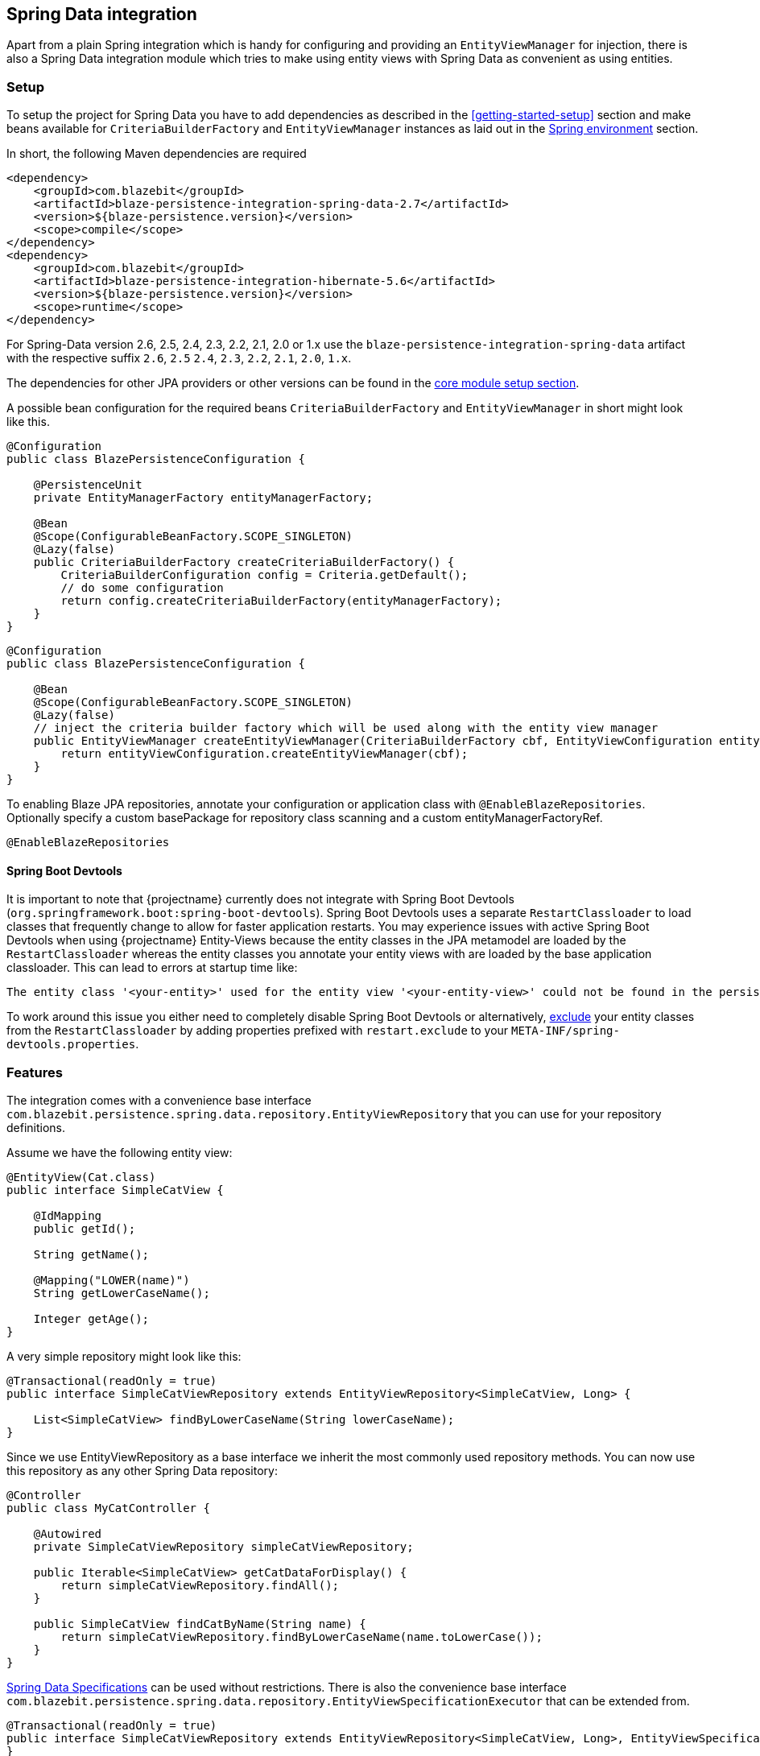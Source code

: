 [[spring-data-integration]]
== Spring Data integration

Apart from a plain Spring integration which is handy for configuring and providing an `EntityViewManager` for injection,
there is also a Spring Data integration module which tries to make using entity views with Spring Data as convenient as using entities.

[[spring-data-setup]]
=== Setup

To setup the project for Spring Data you have to add dependencies as described in the <<getting-started-setup>> section
and make beans available for `CriteriaBuilderFactory` and `EntityViewManager` instances as laid out in the <<anchor-environment-spring,Spring environment>> section.

In short, the following Maven dependencies are required

[source,xml]
----
<dependency>
    <groupId>com.blazebit</groupId>
    <artifactId>blaze-persistence-integration-spring-data-2.7</artifactId>
    <version>${blaze-persistence.version}</version>
    <scope>compile</scope>
</dependency>
<dependency>
    <groupId>com.blazebit</groupId>
    <artifactId>blaze-persistence-integration-hibernate-5.6</artifactId>
    <version>${blaze-persistence.version}</version>
    <scope>runtime</scope>
</dependency>
----

For Spring-Data version 2.6, 2.5, 2.4, 2.3, 2.2, 2.1, 2.0 or 1.x use the `blaze-persistence-integration-spring-data` artifact with the respective suffix `2.6`, `2.5` `2.4`, `2.3`, `2.2`, `2.1`, `2.0`, `1.x`.

The dependencies for other JPA providers or other versions can be found in the link:{core_doc}#maven-setup[core module setup section].

A possible bean configuration for the required beans `CriteriaBuilderFactory` and `EntityViewManager` in short might look like this.

[source,java]
----
@Configuration
public class BlazePersistenceConfiguration {

    @PersistenceUnit
    private EntityManagerFactory entityManagerFactory;

    @Bean
    @Scope(ConfigurableBeanFactory.SCOPE_SINGLETON)
    @Lazy(false)
    public CriteriaBuilderFactory createCriteriaBuilderFactory() {
        CriteriaBuilderConfiguration config = Criteria.getDefault();
        // do some configuration
        return config.createCriteriaBuilderFactory(entityManagerFactory);
    }
}
----

[source, java]
----
@Configuration
public class BlazePersistenceConfiguration {

    @Bean
    @Scope(ConfigurableBeanFactory.SCOPE_SINGLETON)
    @Lazy(false)
    // inject the criteria builder factory which will be used along with the entity view manager
    public EntityViewManager createEntityViewManager(CriteriaBuilderFactory cbf, EntityViewConfiguration entityViewConfiguration) {
        return entityViewConfiguration.createEntityViewManager(cbf);
    }
}
----

To enabling Blaze JPA repositories, annotate your configuration or application class with `@EnableBlazeRepositories`.
Optionally specify a custom basePackage for repository class scanning and a custom entityManagerFactoryRef.

[source,java]
----
@EnableBlazeRepositories
----

==== Spring Boot Devtools

It is important to note that {projectname} currently does not integrate with Spring Boot Devtools (`org.springframework.boot:spring-boot-devtools`).
Spring Boot Devtools uses a separate `RestartClassloader` to load classes that frequently change to allow for faster application restarts.
You may experience issues with active Spring Boot Devtools when using {projectname} Entity-Views because the entity
classes in the JPA metamodel are loaded by the `RestartClassloader` whereas the entity classes you annotate your entity views
with are loaded by the base application classloader. This can lead to errors at startup time like:

 The entity class '<your-entity>' used for the entity view '<your-entity-view>' could not be found in the persistence unit!

To work around this issue you either need to completely disable Spring Boot Devtools or alternatively, https://docs.spring.io/spring-boot/docs/current/reference/html/using-boot-devtools.html#using-boot-devtools-customizing-classload[exclude]
your entity classes from the `RestartClassloader` by adding properties prefixed with `restart.exclude` to your
`META-INF/spring-devtools.properties`.

[[spring-data-features]]
=== Features

The integration comes with a convenience base interface `com.blazebit.persistence.spring.data.repository.EntityViewRepository`
that you can use for your repository definitions.

Assume we have the following entity view:

[source,java]
----
@EntityView(Cat.class)
public interface SimpleCatView {

    @IdMapping
    public getId();

    String getName();

    @Mapping("LOWER(name)")
    String getLowerCaseName();

    Integer getAge();
}
----

A very simple repository might look like this:

[source,java]
----
@Transactional(readOnly = true)
public interface SimpleCatViewRepository extends EntityViewRepository<SimpleCatView, Long> {

    List<SimpleCatView> findByLowerCaseName(String lowerCaseName);
}
----

Since we use EntityViewRepository as a base interface we inherit the most commonly used repository methods.
You can now use this repository as any other Spring Data repository:

[source,java]
----
@Controller
public class MyCatController {

    @Autowired
    private SimpleCatViewRepository simpleCatViewRepository;

    public Iterable<SimpleCatView> getCatDataForDisplay() {
        return simpleCatViewRepository.findAll();
    }

    public SimpleCatView findCatByName(String name) {
        return simpleCatViewRepository.findByLowerCaseName(name.toLowerCase());
    }
}
----

https://docs.spring.io/spring-data/jpa/docs/current/reference/html/#specifications[Spring Data Specifications] can be used without restrictions. There is also the convenience base interface `com.blazebit.persistence.spring.data.repository.EntityViewSpecificationExecutor` that can be extended from.

[source,java]
----
@Transactional(readOnly = true)
public interface SimpleCatViewRepository extends EntityViewRepository<SimpleCatView, Long>, EntityViewSpecificationExecutor<SimpleCatView, Cat> {
}

@Controller
public class MyCatController {

    @Autowired
    private SimpleCatViewRepository simpleCatViewRepository;

    public Iterable<SimpleCatView> getCatDataForDisplay(final int minAge) {
        return simpleCatViewRepository.findAll(new Specification<Cat>() {
            @Override
            public Predicate toPredicate(Root<Cat> root, CriteriaQuery<?> criteriaQuery, CriteriaBuilder criteriaBuilder) {
                return criteriaBuilder.ge(root.<Integer>get("age"), minAge);
            }
        });
    }
----

Because Spring Data Specifications work on a JPA criteria builder we provide `BlazeSpecification` as an alternative that
accepts a {projectname} criteria builder but works analogously apart from that.

[source,java]
----
@Transactional(readOnly = true)
public interface SimpleCatViewRepository extends Repository<Cat, Long> {

    Iterable<SimpleCatView> findAll(BlazeSpecification specification);
}

@Controller
public class MyCatController {

    @Autowired
    private SimpleCatViewRepository simpleCatViewRepository;

    public Iterable<SimpleCatView> getCatDataForDisplay(final int minAge) {
        return simpleCatViewRepository.findAll(new BlazeSpecification() {
            @Override
            public void applySpecification(String rootAlias, CriteriaBuilder<?> builder) {
                builder.where("age").ge(minAge);
            }
        });
    }
----

The integration handles ad-hoc uses of https://docs.spring.io/spring-data/jpa/docs/current/reference/html/#jpa.entity-graph[`@EntityGraph`] by adapting the query generation through call of link:{core_jdoc}/persistence/CriteriaBuilder.html#fetch(java.lang.String...)[`CriteriaBuilder.fetch()`] rather than passing the entity graphs as hints.

Another notable feature the integration provides is the support for the return type `KeysetAwarePage` as a replacement for `Page`.
By using `KeysetAwarePage` the keyset pagination feature is enabled for the repository method.

[source,java]
----
@Transactional(readOnly = true)
public interface KeysetAwareCatViewRepository extends Repository<Cat, Long> {

    KeysetAwarePage<SimpleCatView> findAll(Pageable pageable);
}
----

Note that the `Pageable` should be an instance of `KeysetPageable` if keyset pagination should be used. A `KeysetPageable` can be retrieved through the `KeysetAwarePage` or manually
by constructing a `KeysetPageRequest`. Note that constructing a `KeysetPageRequest` or actually the contained `KeysetPage` manually is not recommended. When working with Spring WebMvc,
the Spring Data WebMvc or WebFlux integrations might come in handy. For stateful server side frameworks, it's best to put the `KeysetAwarePage` into a session like storage
to be able to use the `previousOrFirst()` and `next()` methods for retrieving `KeysetPageable` objects.

When using parameters in an entity view, these parameters are usually passed in as optional parameters to an `EntityViewSetting` rather than normal query parameters.
You can customize the `EntityViewSetting` object that is used by providing a `EntityViewSettingProcessor` like so.

[source,java]
----
@Transactional(readOnly = true)
public interface SimpleCatViewRepository extends Repository<Cat, Long> {
    List<SimpleCatView> findAll(EntityViewSettingProcessor<SimpleCatView> processor);
}
----

[source,java]
----
simpleCatViewRepository.findAll(setting -> setting.withOptionalParameter("language", Locale.US));
----

To just pass optional parameters, one can also annotate a parameter with `@OptionalParam` to designate it as being an optional parameter and to be included in the generated `EntityViewSetting`.

[source,java]
----
@Transactional(readOnly = true)
public interface SimpleCatViewRepository extends Repository<Cat, Long> {
    List<SimpleCatView> findAll(@OptionalParam("language") Locale language);
}
----

All other Spring Data repository features like restrictions, pagination, slices and ordering are supported as usual.
Please consult the Spring Data documentation for further information.

=== Spring Data WebMvc integration

The Spring Data WebMvc integration offers similar pagination features for keyset pagination to what Spring Data WebMvc integration already offers for normal offset pagination.

[[spring-data-webmvc-setup]]
==== Setup

To setup the project for Spring Data WebMvc you have to add the following additional dependency.

[source,xml]
----
<dependency>
    <groupId>com.blazebit</groupId>
    <artifactId>blaze-persistence-integration-spring-data-webmvc</artifactId>
    <version>${blaze-persistence.version}</version>
    <scope>compile</scope>
</dependency>
----

==== Usage

First, a keyset pagination enabled repository is needed which can be done by using `KeysetAwarePage` as return type.

[source,java]
----
@Transactional(readOnly = true)
public interface KeysetAwareCatViewRepository extends Repository<Cat, Long> {

    KeysetAwarePage<SimpleCatView> findAll(Pageable pageable);
}
----

A controller can then use this repository like the following:

[source,java]
----
@RestController
public class MyCatController {

    @Autowired
    private KeysetAwareCatViewRepository simpleCatViewRepository;

    @RequestMapping(path = "/cats", method = RequestMethod.GET)
    public Page<SimpleCatView> getCats(@KeysetConfig(Cat.class) KeysetPageable pageable) {
        return simpleCatViewRepository.findAll(pageable);
    }
}
----

Note that {projectname} imposes some very important requirements that have to be fulfilled

* There must always be a sort specification
* The last sort specification must be a unique identifier

For the keyset pagination to kick in, the client has to _remember_ the values by which the sorting is done of the first and the last element of the result.
The values then need to be passed to the next request as JSON encoded query parameters. The values of the first element should use the parameter `lowest` and the last element the parameter `highest`.

The following will illustrate how this works.

First, the client makes an initial request.

[source]
----
GET /cats?page=0&size=3&sort=id,desc
{
    content: [
        { id: 10, name: 'Felix', age: 10 },
        { id: 9, name: 'Robin', age: 4 },
        { id: 8, name: 'Billy', age: 7 }
    ]
}
----

It's the responsibility of the client to remember the attributes by which it sorts of the first and last element.
In this case, `{id: 10}` will be remembered as `lowest` and `{id: 8}` as `highest`. The client also has to remember the page/offset and size which was used to request this data.
When the client then wants to switch to the next page/offset, it has to pass `lowest` and `highest` as parameters as well as `prevPage`/`prevOffset` representing the page/offset that was used before.

Note that the following is just an example for illustration. Stringified JSON objects in JavaScript should be encoded view `encodeURI()` before being used as query parameter.

[source]
----
GET /cats?page=1&size=3&sort=id,desc&prevPage=0&lowest={id:10}&highest={id:8}
{
    content: [
        { id: 7, name: 'Kitty', age: 1 },
        { id: 6, name: 'Bob', age: 8 },
        { id: 5, name: 'Frank', age: 14 }
    ]
}
----

This will make use of keyset pagination as can be seen by looking at the generated JPQL or SQL query.

Note that the client should _drop_ or _forget_ the `lowest`, `highest` and `prevPage`/`prevOffset` values when

* the page size changes and it is expected to show data not connected to the last page
* the sorting changes
* the filtering changes

For a full AngularJS example see the following https://github.com/Blazebit/blaze-persistence/blob/main/examples/spring-data-webmvc/src/main/resources/static/app.js[example project].

==== Entity view deserialization

The Spring Data WebMvc integration depends on the <<jackson-integration,Jackson integration>> and automatically provides support for deserializing entity views.
Currently, there is no support for constructor injection into entity views, so entity view attributes that should be deserializable should have a setter.

[source,java]
----
@EntityView(Cat.class)
@UpdatableEntityView
public interface CatUpdateView {

    @IdMapping
    Long getId();
    String getName();
    void setName(String name);
}

public interface CatViewRepository extends Repository<Cat, Long> {

    public CatUpdateView save(CatUpdateView catCreateView);
}
----

A controller can then deserialize entity views of request bodies by simply using it as `@RequestBody` annotated parameter like this:

[source,java]
----
@RestController
public class MyCatController {

    @Autowired
    private CatViewRepository catViewRepository;

    @RequestMapping(path = "/cats", method = RequestMethod.POST, consumes = MediaType.APPLICATION_JSON_VALUE)
    public ResponseEntity<String> updateCat(@RequestBody CatUpdateView catView) {
        catViewRepository.save(catView);
        return ResponseEntity.ok(catView.getId().toString());
    }
}
----

In the example above, the entity view id will be sourced from the request body. Alternatively, it is also possible to
retrieve the id from a path variable like this:

[source,java]
----
@RestController
public class MyCatController {

    @Autowired
    private CatViewRepository catViewRepository;

    @RequestMapping(path = "/cats/{id}", method = RequestMethod.PUT, consumes = MediaType.APPLICATION_JSON_VALUE)
    public ResponseEntity<String> updateCat(@EntityViewId("id") @RequestBody CatUpdateView catView) {
        catViewRepository.save(catView);
        return ResponseEntity.ok(catView.getId().toString());
    }
}
----

=== Spring Data WebFlux integration

The Spring Data WebFlux integration provides the same features as the Spring Data WebMvc integration. In addition it also supports using `Mono` and `Flux` types.

[[spring-data-webmflux-setup]]
==== Setup

To setup the project for Spring Data WebFlux you have to add the following additional dependency.

[source,xml]
----
<dependency>
    <groupId>com.blazebit</groupId>
    <artifactId>blaze-persistence-integration-spring-data-webflux</artifactId>
    <version>${blaze-persistence.version}</version>
    <scope>compile</scope>
</dependency>
----

==== Usage

A controller can be written like for Spring Data WebMvc:

[source,java]
----
@RestController
public class MyCatController {

    @Autowired
    private KeysetAwareCatViewRepository simpleCatViewRepository;

    @RequestMapping(path = "/cats", method = RequestMethod.GET)
    public Page<SimpleCatView> getCats(@KeysetConfig(Cat.class) KeysetPageable pageable) {
        return simpleCatViewRepository.findAll(pageable);
    }
}
----

It can also use `Mono` or `Flux` types, but note that Spring Data JPA repositories don't support reactive access.

[source,java]
----
@Controller
public class MyCatController {

    @Autowired
    private KeysetAwareCatViewRepository simpleCatViewRepository;

    @Bean
    public RouterFunction<ServerResponse> createRouterFunctions(CatRestController controller) {
        return RouterFunctions.route(RequestPredicates.GET("/cats"), this::getCats);
    }

    public Flux<SimpleCatView> getCats() {
        return Flux.fromIterable(simpleCatViewRepository.findAll().getContent());
    }
}
----

